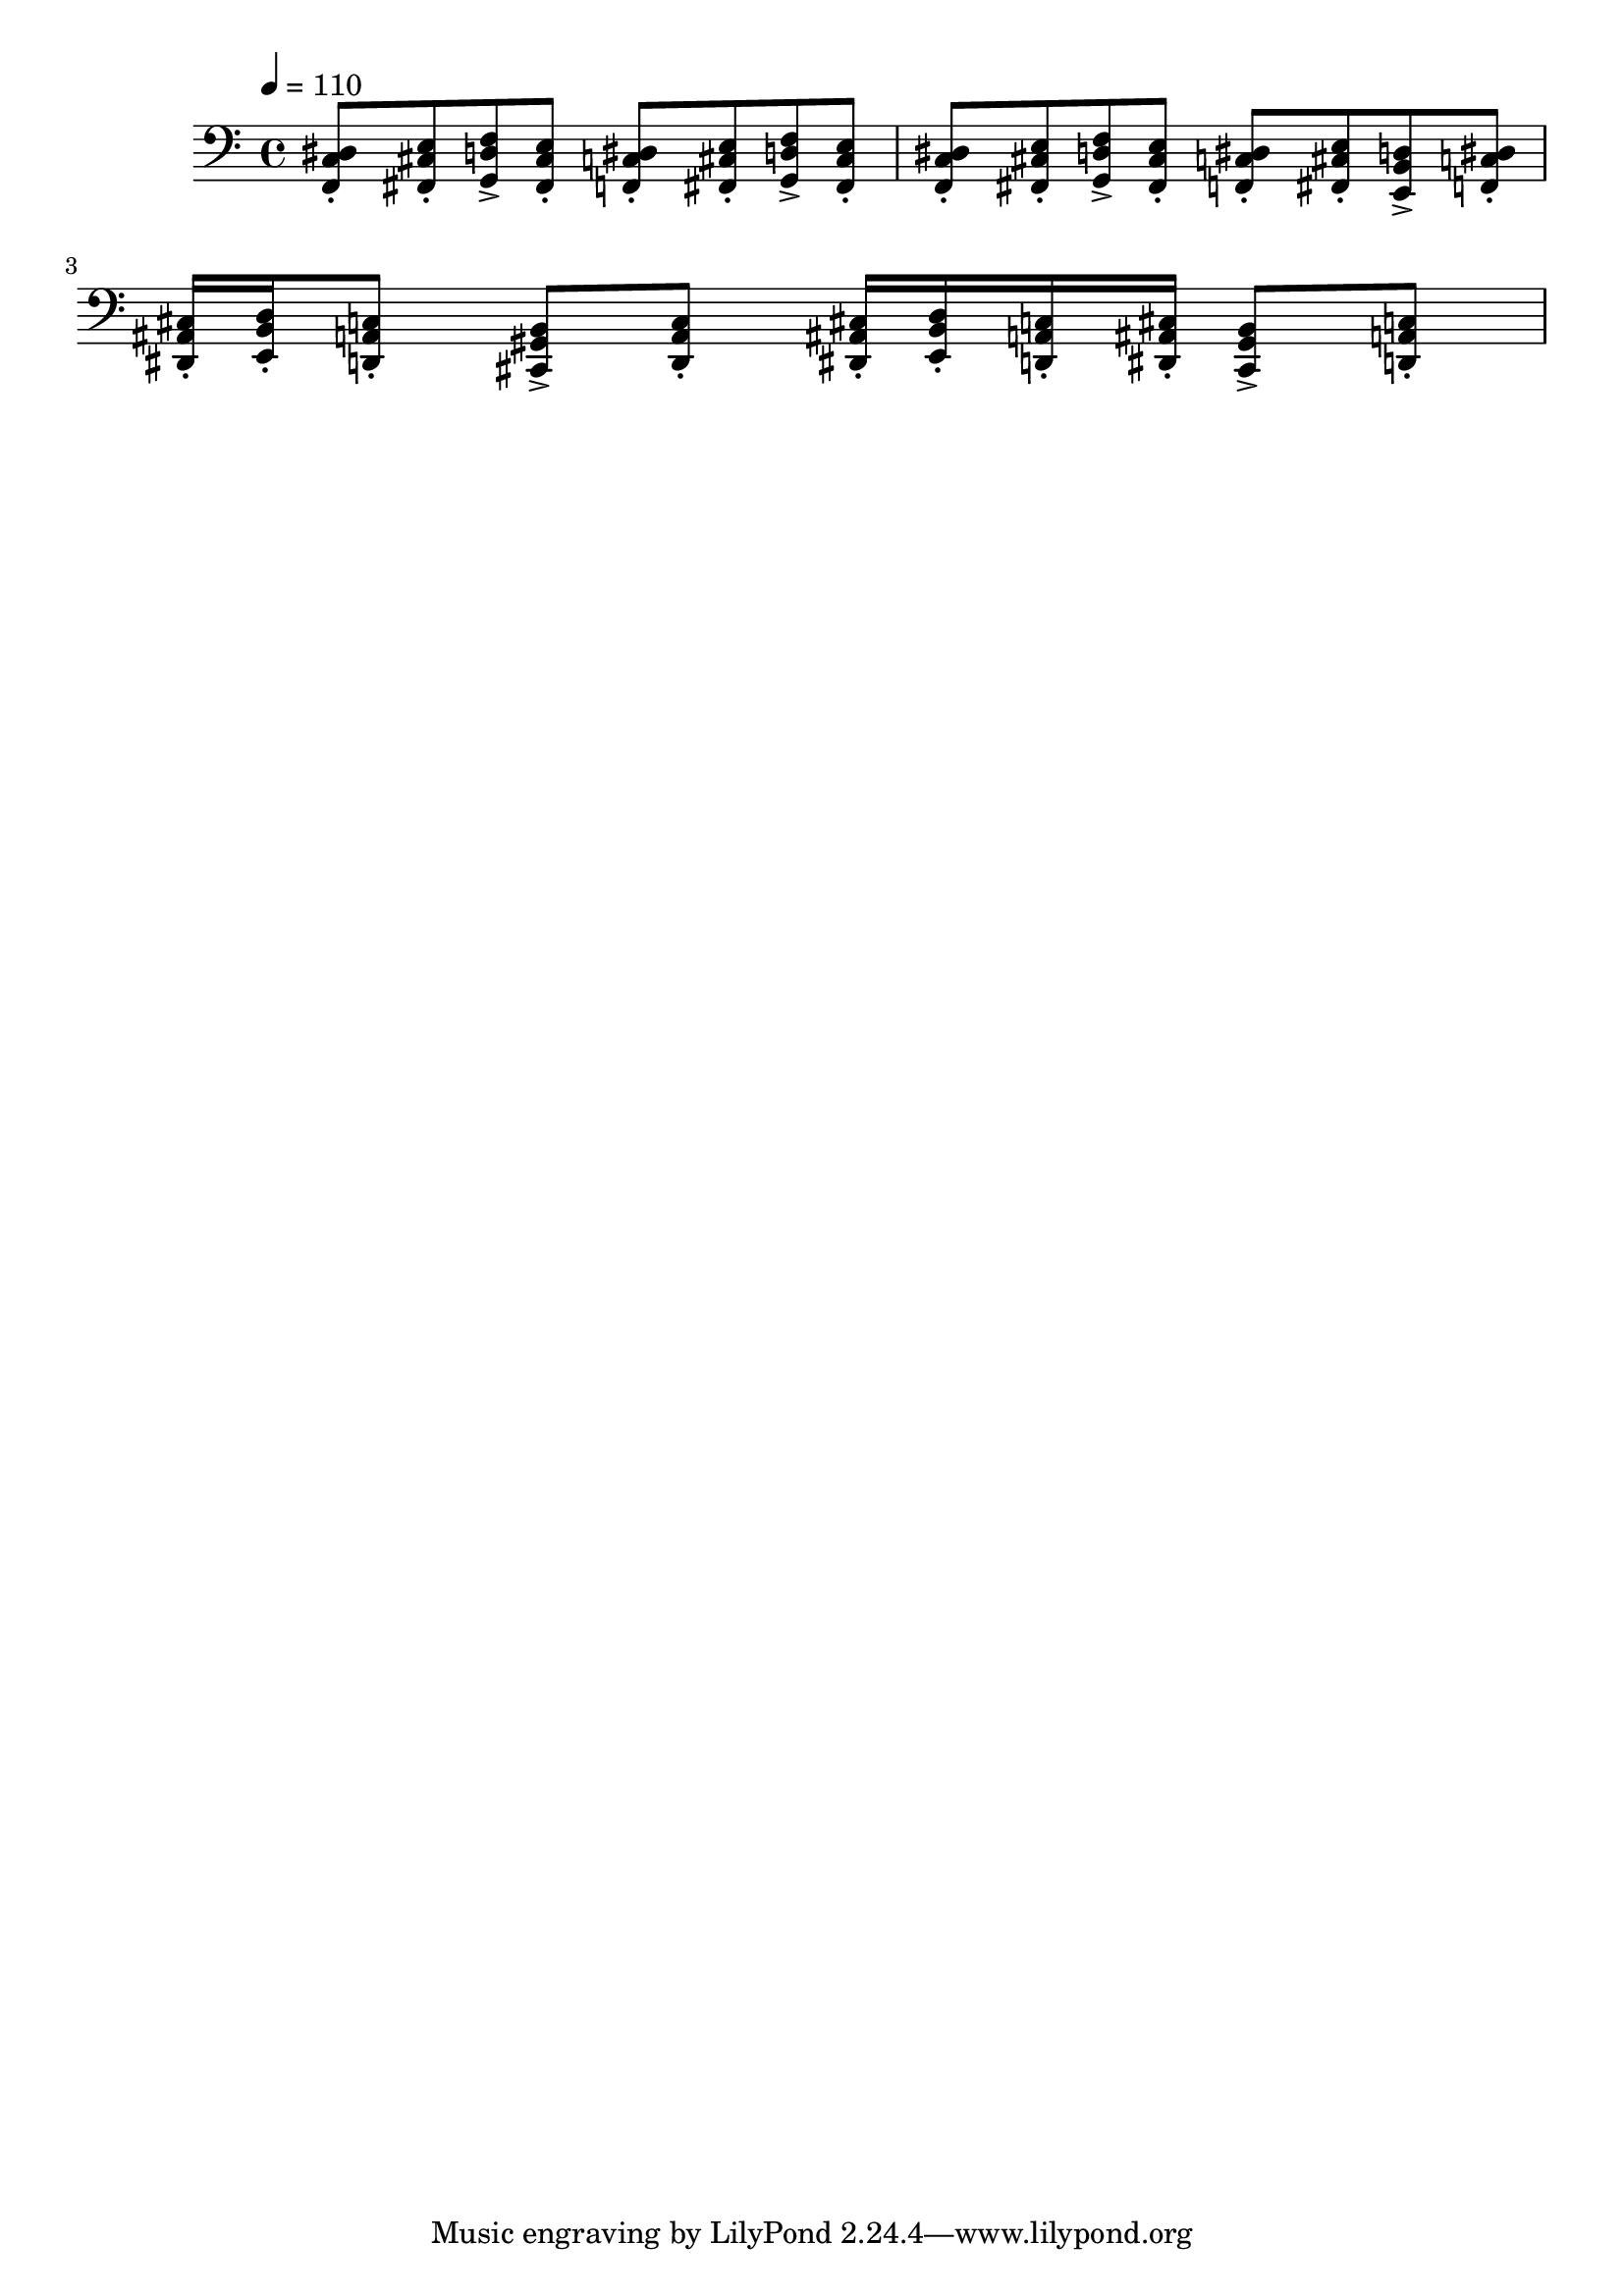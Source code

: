 \version "2.20.0"
\score {
  \new Staff 
  \relative fis, {
    \clef bass
    \tempo 4 = 110
    <f c' dis>8\staccato
    <fis cis' e>\staccato
    <g d' f>\accent
    <fis cis' e>\staccato
    <f c' dis>\staccato
    <fis cis' e>\staccato
    <g d' f>\accent
    <fis cis' e>\staccato
    <f c' dis>8\staccato
    <fis cis' e>\staccato
    <g d' f>\accent
    <fis cis' e>\staccato
    <f c' dis>8\staccato
    <fis cis' e>\staccato
    <e b' d>\accent
    <f c' dis>\staccato
    <dis ais' cis>16\staccato
    <e b' d>\staccato 
    <d a' c>8\staccato
    <cis gis' b>\accent
    <d a' c>\staccato
    <dis ais' cis>16\staccato
    <e b' d>\staccato
    <d a' c>\staccato
    <dis ais' cis>\staccato
    <cis gis' b>8\accent
    <d a' c>\staccato
  }
  \layout { }
  \midi { }
}
